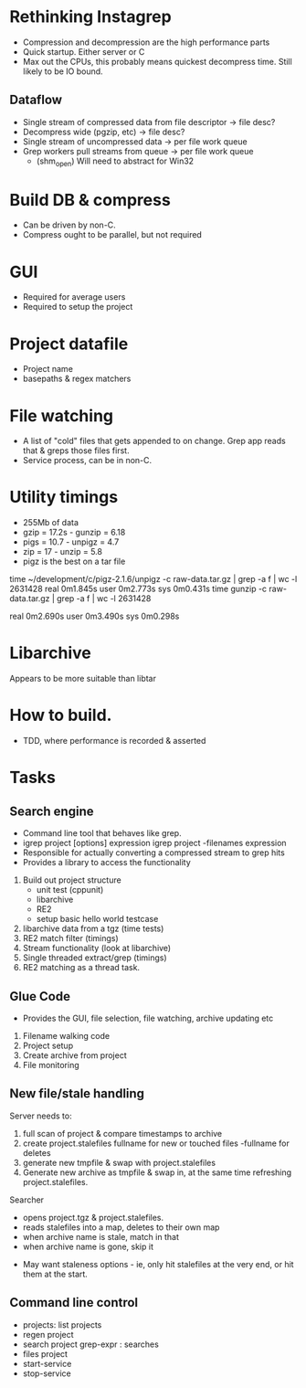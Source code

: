 * Rethinking Instagrep
 - Compression and decompression are the high performance parts
 - Quick startup.  Either server or C
 - Max out the CPUs, this probably means quickest decompress time.  Still likely to be IO bound.
** Dataflow
 - Single stream of compressed data from file descriptor -> file desc?
 - Decompress wide (pgzip, etc) -> file desc?
 - Single stream of uncompressed data -> per file work queue
 - Grep workers pull streams from queue  -> per file work queue
   - (shm_open)  Will need to abstract for Win32
     
* Build DB & compress
  - Can be driven by non-C.
  - Compress ought to be parallel, but not required
    
* GUI
 - Required for average users
 - Required to setup the project
   
* Project datafile
 - Project name
 - basepaths & regex matchers
     
* File watching
 - A list of "cold" files that gets appended to on change.  Grep app reads that & greps those files first.
 - Service process, can be in non-C.

* Utility timings
- 255Mb of data
- gzip = 17.2s - gunzip  = 6.18
- pigs = 10.7  - unpigz = 4.7
- zip = 17     - unzip = 5.8
- pigz is the best on a tar file  
time ~/development/c/pigz-2.1.6/unpigz -c raw-data.tar.gz | grep -a f | wc -l
 2631428
real	0m1.845s
user	0m2.773s
sys	0m0.431s
time gunzip -c raw-data.tar.gz | grep -a f | wc -l
 2631428

real	0m2.690s
user	0m3.490s
sys	0m0.298s
  
* Libarchive
Appears to be more suitable than libtar

* How to build.
- TDD, where performance is recorded & asserted

* Tasks
** Search engine
- Command line tool that behaves like grep.
- igrep project [options] expression
  igrep project -filenames expression
- Responsible for actually converting a compressed stream to grep hits
- Provides a library to access the functionality
1. Build out project structure
   - unit test (cppunit)
   - libarchive
   - RE2
   - setup basic hello world testcase
2. libarchive data from a tgz (time tests)
3. RE2 match filter (timings)
4. Stream functionality (look at libarchive)
5. Single threaded extract/grep (timings)
6. RE2 matching as a thread task.

  
** Glue Code
- Provides the GUI, file selection, file watching, archive updating etc
1. Filename walking code
2. Project setup
3. Create archive from project
4. File monitoring
   
** New file/stale handling
Server needs to:
 1) full scan of project & compare timestamps to archive
 2) create project.stalefiles
    fullname for new or touched files
    -fullname for deletes
 3) generate new tmpfile & swap with project.stalefiles
 4) Generate new archive as tmpfile & swap in, at the same time refreshing project.stalefiles.

Searcher
 - opens project.tgz & project.stalefiles.
 - reads stalefiles into a map, deletes to their own map
 - when archive name is stale, match in that
 - when archive name is gone, skip it
   
- May want staleness options - ie, only hit stalefiles at the very end, or hit them at the start.
   
** Command line control
- projects: list projects
- regen project
- search project grep-expr : searches
- files project
- start-service
- stop-service